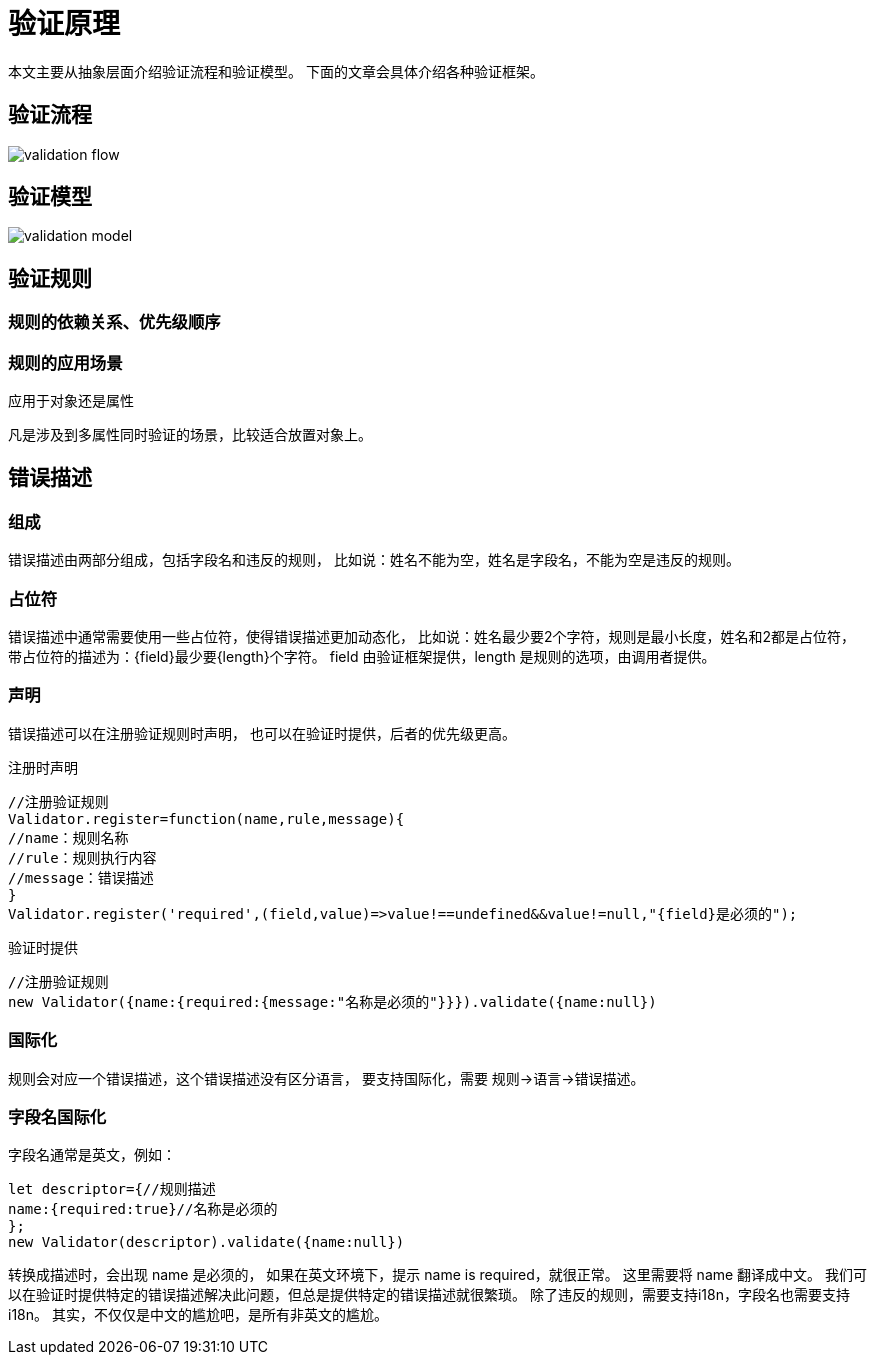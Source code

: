 = 验证原理

本文主要从抽象层面介绍验证流程和验证模型。 下面的文章会具体介绍各种验证框架。

== 验证流程

image::validation-flow.png[]

== 验证模型

image::validation-model.png[]

== 验证规则

=== 规则的依赖关系、优先级顺序

=== 规则的应用场景

应用于对象还是属性

凡是涉及到多属性同时验证的场景，比较适合放置对象上。

== 错误描述

=== 组成

错误描述由两部分组成，包括字段名和违反的规则， 比如说：姓名不能为空，姓名是字段名，不能为空是违反的规则。

=== 占位符

错误描述中通常需要使用一些占位符，使得错误描述更加动态化， 比如说：姓名最少要2个字符，规则是最小长度，姓名和2都是占位符， 带占位符的描述为：\{field}最少要\{length}个字符。 field 由验证框架提供，length 是规则的选项，由调用者提供。

=== 声明

错误描述可以在注册验证规则时声明， 也可以在验证时提供，后者的优先级更高。

注册时声明::

[source,javascript]
----
//注册验证规则
Validator.register=function(name,rule,message){
//name：规则名称
//rule：规则执行内容
//message：错误描述
}
Validator.register('required',(field,value)=>value!==undefined&&value!=null,"{field}是必须的");
----

验证时提供::

[source,javascript]
----
//注册验证规则
new Validator({name:{required:{message:"名称是必须的"}}}).validate({name:null})
----

=== 国际化

规则会对应一个错误描述，这个错误描述没有区分语言， 要支持国际化，需要 规则->语言->错误描述。

=== 字段名国际化

字段名通常是英文，例如：

[source,javascript]
----
let descriptor={//规则描述
name:{required:true}//名称是必须的
};
new Validator(descriptor).validate({name:null})
----

转换成描述时，会出现 name 是必须的， 如果在英文环境下，提示 name is required，就很正常。 这里需要将 name 翻译成中文。 我们可以在验证时提供特定的错误描述解决此问题，但总是提供特定的错误描述就很繁琐。 除了违反的规则，需要支持i18n，字段名也需要支持i18n。 其实，不仅仅是中文的尴尬吧，是所有非英文的尴尬。
